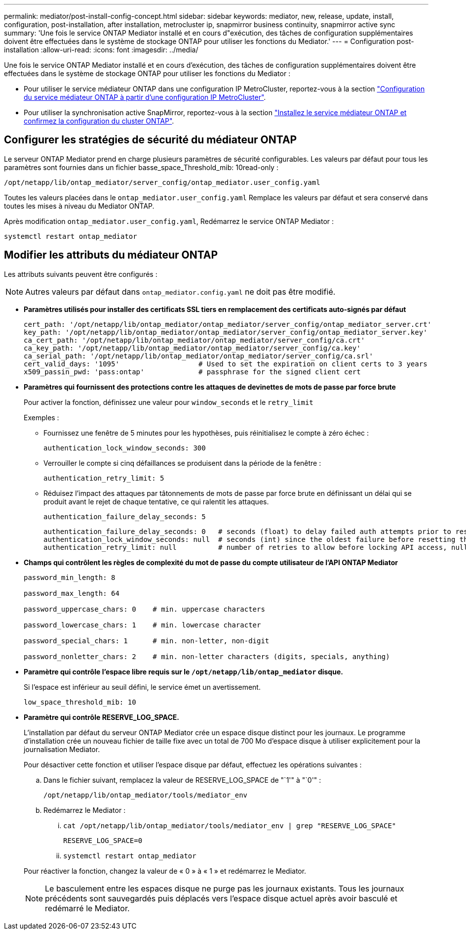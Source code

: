 ---
permalink: mediator/post-install-config-concept.html 
sidebar: sidebar 
keywords: mediator, new, release, update, install, configuration, post-installation, after installation, metrocluster ip, snapmirror business continuity, snapmirror active sync 
summary: 'Une fois le service ONTAP Mediator installé et en cours d"exécution, des tâches de configuration supplémentaires doivent être effectuées dans le système de stockage ONTAP pour utiliser les fonctions du Mediator.' 
---
= Configuration post-installation
:allow-uri-read: 
:icons: font
:imagesdir: ../media/


[role="lead"]
Une fois le service ONTAP Mediator installé et en cours d'exécution, des tâches de configuration supplémentaires doivent être effectuées dans le système de stockage ONTAP pour utiliser les fonctions du Mediator :

* Pour utiliser le service médiateur ONTAP dans une configuration IP MetroCluster, reportez-vous à la section link:https://docs.netapp.com/us-en/ontap-metrocluster/install-ip/task_configuring_the_ontap_mediator_service_from_a_metrocluster_ip_configuration.html["Configuration du service médiateur ONTAP à partir d'une configuration IP MetroCluster"^].
* Pour utiliser la synchronisation active SnapMirror, reportez-vous à la section link:../snapmirror-active-sync/mediator-install-task.html["Installez le service médiateur ONTAP et confirmez la configuration du cluster ONTAP"].




== Configurer les stratégies de sécurité du médiateur ONTAP

Le serveur ONTAP Mediator prend en charge plusieurs paramètres de sécurité configurables.  Les valeurs par défaut pour tous les paramètres sont fournies dans un fichier basse_space_Threshold_mib: 10read-only :

`/opt/netapp/lib/ontap_mediator/server_config/ontap_mediator.user_config.yaml`

Toutes les valeurs placées dans le `ontap_mediator.user_config.yaml` Remplace les valeurs par défaut et sera conservé dans toutes les mises à niveau du Mediator ONTAP.

Après modification `ontap_mediator.user_config.yaml`, Redémarrez le service ONTAP Mediator :

`systemctl restart ontap_mediator`



== Modifier les attributs du médiateur ONTAP

Les attributs suivants peuvent être configurés :


NOTE: Autres valeurs par défaut dans `ontap_mediator.config.yaml` ne doit pas être modifié.

* *Paramètres utilisés pour installer des certificats SSL tiers en remplacement des certificats auto-signés par défaut*
+
....
cert_path: '/opt/netapp/lib/ontap_mediator/ontap_mediator/server_config/ontap_mediator_server.crt'
key_path: '/opt/netapp/lib/ontap_mediator/ontap_mediator/server_config/ontap_mediator_server.key'
ca_cert_path: '/opt/netapp/lib/ontap_mediator/ontap_mediator/server_config/ca.crt'
ca_key_path: '/opt/netapp/lib/ontap_mediator/ontap_mediator/server_config/ca.key'
ca_serial_path: '/opt/netapp/lib/ontap_mediator/ontap_mediator/server_config/ca.srl'
cert_valid_days: '1095'                   # Used to set the expiration on client certs to 3 years
x509_passin_pwd: 'pass:ontap'             # passphrase for the signed client cert
....
* *Paramètres qui fournissent des protections contre les attaques de devinettes de mots de passe par force brute*
+
Pour activer la fonction, définissez une valeur pour `window_seconds` et le `retry_limit`

+
Exemples :

+
--
** Fournissez une fenêtre de 5 minutes pour les hypothèses, puis réinitialisez le compte à zéro échec :
+
`authentication_lock_window_seconds: 300`

** Verrouiller le compte si cinq défaillances se produisent dans la période de la fenêtre :
+
`authentication_retry_limit: 5`

** Réduisez l'impact des attaques par tâtonnements de mots de passe par force brute en définissant un délai qui se produit avant le rejet de chaque tentative, ce qui ralentit les attaques.
+
`authentication_failure_delay_seconds: 5`

+
....
authentication_failure_delay_seconds: 0   # seconds (float) to delay failed auth attempts prior to response, 0 = no delay
authentication_lock_window_seconds: null  # seconds (int) since the oldest failure before resetting the retry counter, null = no window
authentication_retry_limit: null          # number of retries to allow before locking API access, null = unlimited
....


--
* *Champs qui contrôlent les règles de complexité du mot de passe du compte utilisateur de l'API ONTAP Mediator*
+
....
password_min_length: 8

password_max_length: 64

password_uppercase_chars: 0    # min. uppercase characters

password_lowercase_chars: 1    # min. lowercase character

password_special_chars: 1      # min. non-letter, non-digit

password_nonletter_chars: 2    # min. non-letter characters (digits, specials, anything)
....
* *Paramètre qui contrôle l'espace libre requis sur le `/opt/netapp/lib/ontap_mediator` disque.*
+
Si l'espace est inférieur au seuil défini, le service émet un avertissement.

+
....
low_space_threshold_mib: 10
....
* *Paramètre qui contrôle RESERVE_LOG_SPACE.*
+
L'installation par défaut du serveur ONTAP Mediator crée un espace disque distinct pour les journaux.  Le programme d'installation crée un nouveau fichier de taille fixe avec un total de 700 Mo d'espace disque à utiliser explicitement pour la journalisation Mediator.

+
Pour désactiver cette fonction et utiliser l'espace disque par défaut, effectuez les opérations suivantes :

+
--
.. Dans le fichier suivant, remplacez la valeur de RESERVE_LOG_SPACE de "`1'" à "`0'" :
+
`/opt/netapp/lib/ontap_mediator/tools/mediator_env`

.. Redémarrez le Mediator :
+
... `cat /opt/netapp/lib/ontap_mediator/tools/mediator_env | grep "RESERVE_LOG_SPACE"`
+
....
RESERVE_LOG_SPACE=0
....
... `systemctl restart ontap_mediator`




--
+
Pour réactiver la fonction, changez la valeur de « 0 » à « 1 » et redémarrez le Mediator.

+

NOTE: Le basculement entre les espaces disque ne purge pas les journaux existants.  Tous les journaux précédents sont sauvegardés puis déplacés vers l'espace disque actuel après avoir basculé et redémarré le Mediator.


